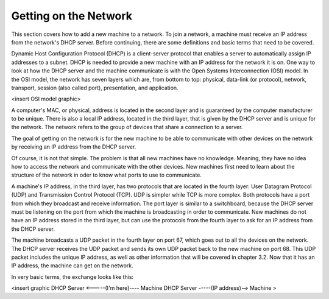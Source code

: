 



Getting on the Network
======================

This section covers how to add a new machine to a network. To join a network, a machine must receive an IP address from the network's DHCP server.  Before continuing, there are some definitions and basic terms that need to be covered.  

Dynamic Host Configuration Protocol (DHCP) is a client-server protocol that enables a server to automatically assign IP addresses to a subnet.  DHCP is needed to provide a new machine with an IP address for the network it is on. One way to look at how the DHCP server and the machine communicate is with the Open Systems Interconnection (OSI) model. In the OSI model, the network has seven layers which are, from bottom to top: physical, data-link (or protocol), network, transport, session (also called port), presentation, and application.  

<insert OSI model graphic>

A computer's MAC, or physical, address is located in the second layer and is guaranteed by the computer manufacturer to be unique. There is also a local IP address, located in the third layer, that is given by the DHCP server and is unique for the network. The network refers to the group of devices that share a connection to a server.

The goal of getting on the network is for the new machine to be able to communicate with other devices on the network by receiving an IP address from the DHCP server. 

Of course, it is not that simple. The problem is that all new machines have no knowledge.  Meaning, they have no idea how to access the network and communicate with the other devices. New machines first need to learn about the structure of the network in oder to know what ports to use to communicate.

A machine's IP address, in the third layer, has two protocols that are located in the fourth layer: User Datagram Protocol (UDP) and Transmission Control Protocol (TCP).  UDP is simpler while TCP is more complex.  Both protocols have a port from which they broadcast and receive information.  The port layer is similar to a switchboard, because the DHCP server must be listening on the port from which the machine is broadcasting in order to communicate.  New machines do not have an IP address stored in the third layer, but can use the protocols from the fourth layer to ask for an IP address from the DHCP server.  

The machine broadcasts a UDP packet in the fourth layer on port 67, which goes out to all the devices on the network.  The DHCP server receives the UDP packet and sends its own UDP packet back to the new machine on port 68.  This UDP packet includes the unique IP address, as well as other information that will be covered in chapter 3.2. Now that it has an IP address, the machine can get on the network. 

In very basic terms, the exchange looks like this: 

<insert graphic
DHCP Server <-----(I'm here)---- Machine
DHCP Server -----(IP address)--> Machine >
